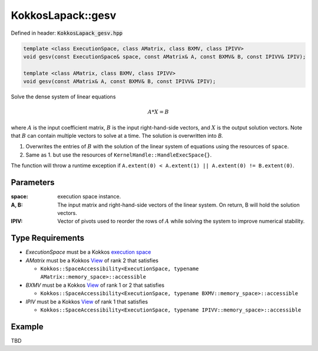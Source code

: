 KokkosLapack::gesv
##################

Defined in header: :code:`KokkosLapack_gesv.hpp`

.. code:: c++

  template <class ExecutionSpace, class AMatrix, class BXMV, class IPIVV>
  void gesv(const ExecutionSpace& space, const AMatrix& A, const BXMV& B, const IPIVV& IPIV);

  template <class AMatrix, class BXMV, class IPIVV>
  void gesv(const AMatrix& A, const BXMV& B, const IPIVV& IPIV);

Solve the dense system of linear equations

.. math::

   A*X=B

where :math:`A` is the input coefficient matrix, :math:`B` is the input right-hand-side vectors, and :math:`X` is the output solution vectors. Note that :math:`B` can contain multiple vectors to solve at a time. The solution is overwritten into `B`.

1. Overwrites the entries of :math:`B` with the solution of the linear system of equations using the resources of ``space``.
2. Same as 1. but use the resources of ``KernelHandle::HandleExecSpace{}``.

The function will throw a runtime exception if ``A.extent(0) < A.extent(1) || A.extent(0) != B.extent(0)``.

Parameters
==========

:space: execution space instance.

:A, B: The input matrix and right-hand-side vectors of the linear system. On return, B will hold the solution vectors.

:IPIV: Vector of pivots used to reorder the rows of :math:`A` while solving the system to improve numerical stability.

Type Requirements
=================

- `ExecutionSpace` must be a Kokkos `execution space <https://kokkos.org/kokkos-core-wiki/API/core/execution_spaces.html>`_

- `AMatrix` must be a Kokkos `View <https://kokkos.org/kokkos-core-wiki/API/core/view/view.html>`_ of rank 2 that satisfies

  - ``Kokkos::SpaceAccessibility<ExecutionSpace, typename AMatrix::memory_space>::accessible``

- `BXMV` must be a Kokkos `View <https://kokkos.org/kokkos-core-wiki/API/core/view/view.html>`_ of rank 1 or 2 that satisfies

  - ``Kokkos::SpaceAccessibility<ExecutionSpace, typename BXMV::memory_space>::accessible``

- `IPIV` must be a Kokkos `View <https://kokkos.org/kokkos-core-wiki/API/core/view/view.html>`_ of rank 1 that satisfies

  - ``Kokkos::SpaceAccessibility<ExecutionSpace, typename IPIVV::memory_space>::accessible``

Example
=======

TBD

